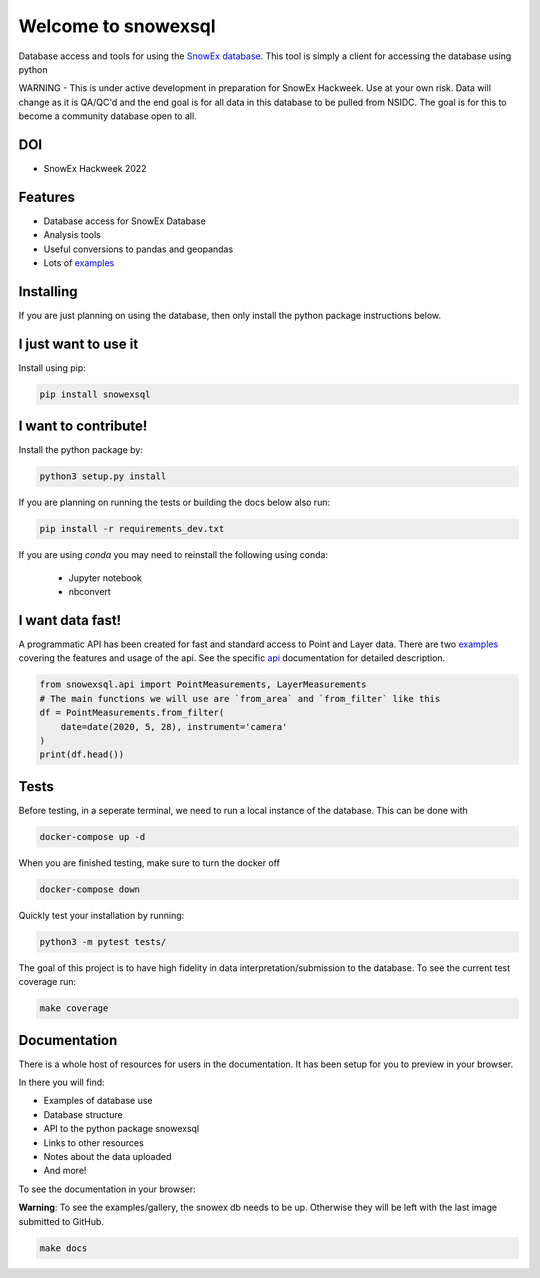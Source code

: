 ====================
Welcome to snowexsql
====================

.. image:: https://readthedocs.org/projects/snowexsql/badge/?version=latest
    :target: https://snowexsql.readthedocs.io/en/latest/?badge=latest
    :alt: Documentation Status

.. image:: https://img.shields.io/github/workflow/status/SnowEx/snowexsql/snowexsql
    :target: https://github.com/SnowEx/snowexsql/actions/workflows/main.yml
    :alt: Testing Status

.. image:: https://img.shields.io/pypi/v/snowexsql.svg
    :target: https://pypi.org/project/snowexsql/
    :alt: Code Coverage

.. image:: https://img.shields.io/endpoint?url=https://gist.githubusercontent.com/micahjohnson150/2034019acc40a963bd02d2fcbb31c5a9/raw/snowexsql__heads_master.json
    :alt: Code Coverage

Database access and tools for using the `SnowEx database`_. This tool is
simply a client for accessing the database using python

.. _SnowEx database: https://www.github.com/SnowEx/snowex_db

WARNING - This is under active development in preparation for SnowEx Hackweek.  Use at your own risk.  Data will change as it is QA/QC'd and the end goal is for all data in this database to be pulled from NSIDC.  The goal is for this to become a community database open to all. 

DOI
---
* SnowEx Hackweek 2022

.. image:: https://zenodo.org/badge/DOI/10.5281/zenodo.7618102.svg
   :target: https://doi.org/10.5281/zenodo.7618102

Features
--------

* Database access for SnowEx Database
* Analysis tools
* Useful conversions to pandas and geopandas
* Lots of examples_

.. _examples: https://snowexsql.readthedocs.io/en/latest/examples.html


Installing
----------
If you are just planning on using the database, then only install the
python package instructions below.

I just want to use it
---------------------
Install using pip:

.. code-block::

    pip install snowexsql

I want to contribute!
---------------------
Install the python package by:

.. code-block:: bash

  python3 setup.py install

If you are planning on running the tests or building the docs below also run:

.. code-block:: bash

  pip install -r requirements_dev.txt

If you are using `conda` you may need to reinstall the following using conda:

  * Jupyter notebook
  * nbconvert


I want data fast!
-----------------
A programmatic API has been created for fast and standard
access to Point and Layer data. There are two examples_ covering the
features and usage of the api. See the specific api_ documentation for
detailed description.

.. _api: https://snowexsql.readthedocs.io/en/latest/api.html

.. code-block:: python

    from snowexsql.api import PointMeasurements, LayerMeasurements
    # The main functions we will use are `from_area` and `from_filter` like this
    df = PointMeasurements.from_filter(
        date=date(2020, 5, 28), instrument='camera'
    )
    print(df.head())

Tests
-----

Before testing, in a seperate terminal, we need to run a local instance
of the database. This can be done with

.. code-block:: bash

  docker-compose up -d

When you are finished testing, make sure to turn the docker off

.. code-block:: bash

  docker-compose down


Quickly test your installation by running:

.. code-block:: bash

  python3 -m pytest tests/

The goal of this project is to have high fidelity in data
interpretation/submission to the database. To see the current
test coverage run:

.. code-block:: bash

  make coverage


Documentation
-------------

There is a whole host of resources for users in the documentation. It has been
setup for you to preview in your browser.

In there you will find:

* Examples of database use
* Database structure
* API to the python package snowexsql
* Links to other resources
* Notes about the data uploaded
* And more!

To see the documentation in your browser:

**Warning**: To see the examples/gallery, the snowex db needs to be up. Otherwise they will be left with the
last image submitted to GitHub.

.. code-block:: bash

  make docs
